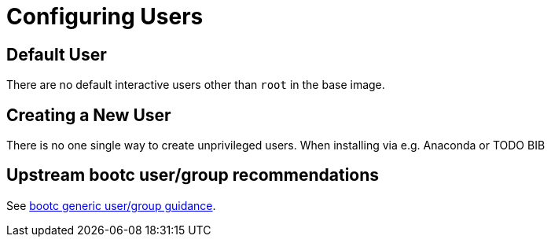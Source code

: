 = Configuring Users

== Default User

There are no default interactive users other than `root` in the base image.

== Creating a New User

There is no one single way to create unprivileged users.  When installing
via e.g. Anaconda or TODO BIB

== Upstream bootc user/group recommendations

See https://containers.github.io/bootc/building/users-and-groups.html[bootc generic user/group guidance].
